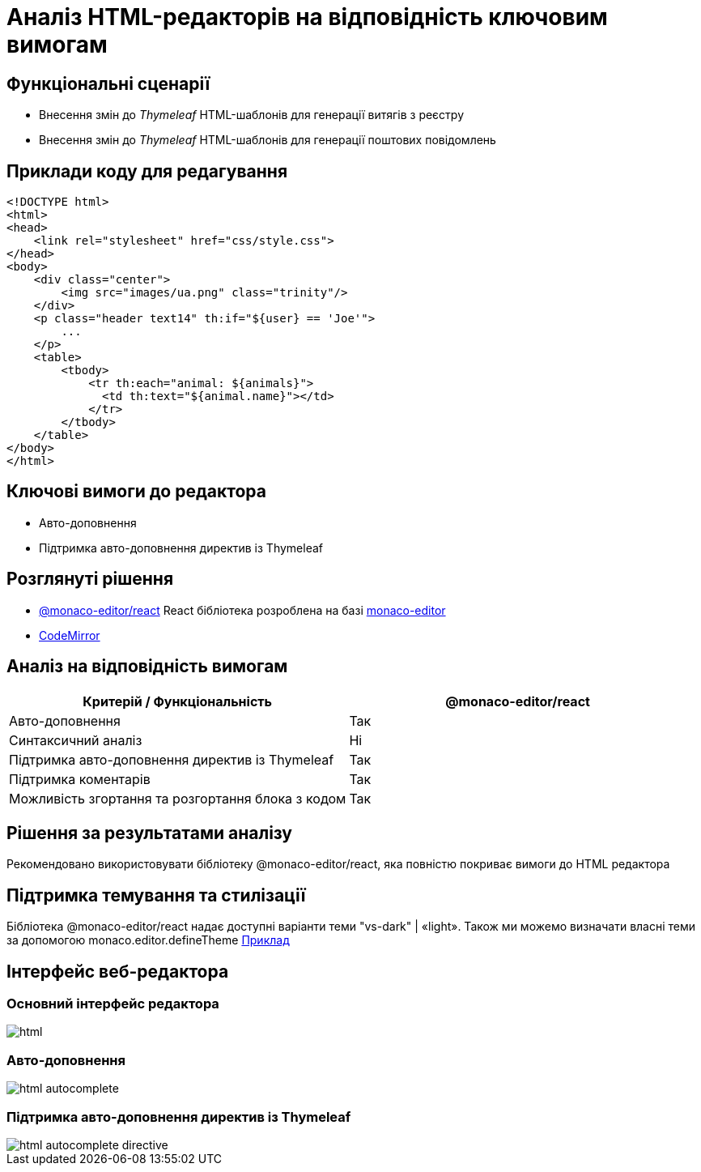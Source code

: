 = Аналіз HTML-редакторів на відповідність ключовим вимогам

== Функціональні сценарії

- Внесення змін до _Thymeleaf_ HTML-шаблонів для генерації витягів з реєстру
- Внесення змін до _Thymeleaf_ HTML-шаблонів для генерації поштових повідомлень

== Приклади коду для редагування

[source, html]
----
<!DOCTYPE html>
<html>
<head>
    <link rel="stylesheet" href="css/style.css">
</head>
<body>
    <div class="center">
        <img src="images/ua.png" class="trinity"/>
    </div>
    <p class="header text14" th:if="${user} == 'Joe'">
        ...
    </p>
    <table>
        <tbody>
            <tr th:each="animal: ${animals}">
              <td th:text="${animal.name}"></td>
            </tr>
        </tbody>
    </table>
</body>
</html>
----

== Ключові вимоги до редактора

- Авто-доповнення
- Підтримка авто-доповнення директив із Thymeleaf

== Розглянуті рішення

- https://github.com/suren-atoyan/monaco-react[@monaco-editor/react] React бібліотека розроблена на базі https://microsoft.github.io/monaco-editor/[monaco-editor]
-  https://codemirror.net[CodeMirror]

== Аналіз на відповідність вимогам

|===
|Критерій / Функціональність | @monaco-editor/react

|Авто-доповнення
|Так

|Синтаксичний аналіз
|Ні

|Підтримка авто-доповнення директив із Thymeleaf
|Так

|Підтримка коментарів
|Так

|Можливість згортання та розгортання блока з кодом
|Так

|===

== Рішення за результатами аналізу
Рекомендовано використовувати бібліотеку @monaco-editor/react, яка повністю покриває вимоги до HTML редактора

== Підтримка темування та стилізації

Бібліотека @monaco-editor/react надає доступні варіанти теми "vs-dark" | «light». Також ми можемо визначати власні теми за допомогою monaco.editor.defineTheme https://microsoft.github.io/monaco-editor/playground.html#customizing-the-appearence-exposed-colors[Приклад]

== Інтерфейс веб-редактора

=== Основний інтерфейс редактора

image::lowcode/admin-portal/excerpts/html.png[]

=== Авто-доповнення

image::lowcode/admin-portal/excerpts/html-autocomplete.png[]

=== Підтримка авто-доповнення директив із Thymeleaf

image::lowcode/admin-portal/excerpts/html-autocomplete-directive.png[]